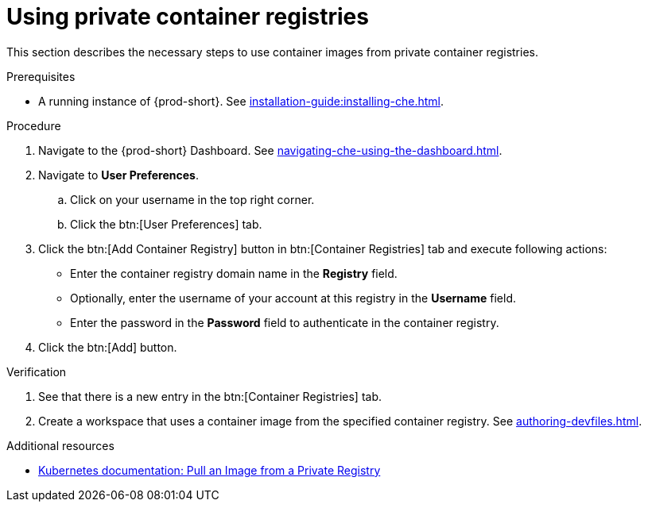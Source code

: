 [id="proc_using-private-container-registries_{context}"]
= Using private container registries

[role="_abstract"]
This section describes the necessary steps to use container images from private container registries.


.Prerequisites

* A running instance of {prod-short}. See xref:installation-guide:installing-che.adoc[].


.Procedure

. Navigate to the {prod-short} Dashboard. See xref:navigating-che-using-the-dashboard.adoc[].

. Navigate to *User Preferences*.

.. Click on your username in the top right corner.

.. Click the btn:[User Preferences] tab.

. Click the btn:[Add Container Registry] button in btn:[Container Registries] tab and execute following actions:

** Enter the container registry domain name in the *Registry* field.

** Optionally, enter the username of your account at this registry in the *Username* field.

** Enter the password in the *Password* field to authenticate in the container registry.

. Click the btn:[Add] button.


.Verification

. See that there is a new entry in the btn:[Container Registries] tab.

. Create a workspace that uses a container image from the specified container registry. See xref:authoring-devfiles.adoc[].

.Additional resources

* link:https://kubernetes.io/docs/tasks/configure-pod-container/pull-image-private-registry/[Kubernetes documentation: Pull an Image from a Private Registry]
